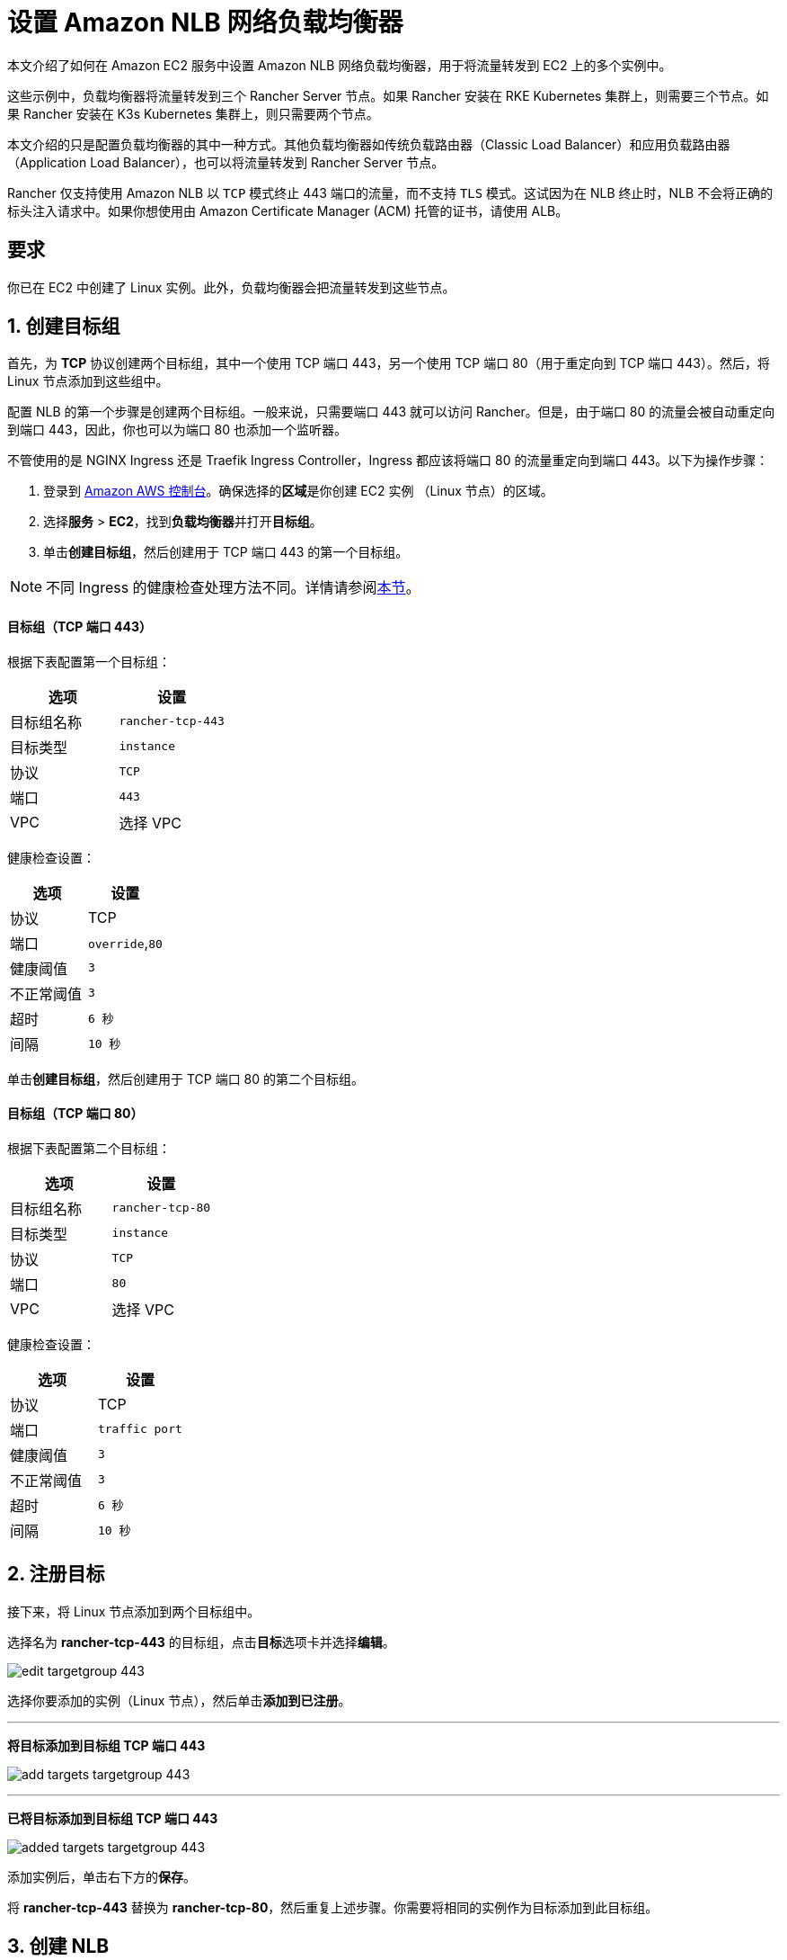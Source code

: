 = 设置 Amazon NLB 网络负载均衡器

本文介绍了如何在 Amazon EC2 服务中设置 Amazon NLB 网络负载均衡器，用于将流量转发到 EC2 上的多个实例中。

这些示例中，负载均衡器将流量转发到三个 Rancher Server 节点。如果 Rancher 安装在 RKE Kubernetes 集群上，则需要三个节点。如果 Rancher 安装在 K3s Kubernetes 集群上，则只需要两个节点。

本文介绍的只是配置负载均衡器的其中一种方式。其他负载均衡器如传统负载路由器（Classic Load Balancer）和应用负载路由器（Application Load Balancer），也可以将流量转发到 Rancher Server 节点。

Rancher 仅支持使用 Amazon NLB 以 `TCP` 模式终止 443 端口的流量，而不支持 `TLS` 模式。这试因为在 NLB 终止时，NLB 不会将正确的标头注入请求中。如果你想使用由 Amazon Certificate Manager (ACM) 托管的证书，请使用 ALB。

== 要求

你已在 EC2 中创建了 Linux 实例。此外，负载均衡器会把流量转发到这些节点。

== 1. 创建目标组

首先，为 *TCP* 协议创建两个目标组，其中一个使用 TCP 端口 443，另一个使用 TCP 端口 80（用于重定向到 TCP 端口 443）。然后，将 Linux 节点添加到这些组中。

配置 NLB 的第一个步骤是创建两个目标组。一般来说，只需要端口 443 就可以访问 Rancher。但是，由于端口 80 的流量会被自动重定向到端口 443，因此，你也可以为端口 80 也添加一个监听器。

不管使用的是 NGINX Ingress 还是 Traefik Ingress Controller，Ingress 都应该将端口 80 的流量重定向到端口 443。以下为操作步骤：

. 登录到 https://console.aws.amazon.com/ec2/[Amazon AWS 控制台]。确保选择的**区域**是你创建 EC2 实例 （Linux 节点）的区域。
. 选择**服务** > *EC2*，找到**负载均衡器**并打开**目标组**。
. 单击**创建目标组**，然后创建用于 TCP 端口 443 的第一个目标组。

[NOTE]
====

不同 Ingress 的健康检查处理方法不同。详情请参阅<<nginx-ingress-和-traefik-ingress-的健康检查路径,本节>>。
====


[discrete]
==== 目标组（TCP 端口 443）

根据下表配置第一个目标组：

|===
| 选项 | 设置

| 目标组名称
| `rancher-tcp-443`

| 目标类型
| `instance`

| 协议
| `TCP`

| 端口
| `443`

| VPC
| 选择 VPC
|===

健康检查设置：

|===
| 选项 | 设置

| 协议
| TCP

| 端口
| `override`,`80`

| 健康阈值
| `3`

| 不正常阈值
| `3`

| 超时
| `6 秒`

| 间隔
| `10 秒`
|===

单击**创建目标组**，然后创建用于 TCP 端口 80 的第二个目标组。

[discrete]
==== 目标组（TCP 端口 80）

根据下表配置第二个目标组：

|===
| 选项 | 设置

| 目标组名称
| `rancher-tcp-80`

| 目标类型
| `instance`

| 协议
| `TCP`

| 端口
| `80`

| VPC
| 选择 VPC
|===

健康检查设置：

|===
| 选项 | 设置

| 协议
| TCP

| 端口
| `traffic port`

| 健康阈值
| `3`

| 不正常阈值
| `3`

| 超时
| `6 秒`

| 间隔
| `10 秒`
|===

== 2. 注册目标

接下来，将 Linux 节点添加到两个目标组中。

选择名为 *rancher-tcp-443* 的目标组，点击**目标**选项卡并选择**编辑**。

image:ha/nlb/edit-targetgroup-443.png[]

选择你要添加的实例（Linux 节点），然后单击**添加到已注册**。

'''

*将目标添加到目标组 TCP 端口 443* +

image:ha/nlb/add-targets-targetgroup-443.png[]

'''

*已将目标添加到目标组 TCP 端口 443* +

image:ha/nlb/added-targets-targetgroup-443.png[]

添加实例后，单击右下方的**保存**。

将 *rancher-tcp-443* 替换为 *rancher-tcp-80*，然后重复上述步骤。你需要将相同的实例作为目标添加到此目标组。

== 3. 创建 NLB

使用 Amazon 的向导创建网络负载均衡器。在这个过程中，你需要添加在 <<1-创建目标组,1. 创建目标组>>中创建的目标组。

. 在网页浏览器中，导航到 https://console.aws.amazon.com/ec2/[Amazon EC2 控制台]。
. 在导航栏中，选择**负载均衡** > *负载均衡器*。
. 单击**创建负载均衡器**。
. 选择**网络负载均衡器**并单击**创建**。然后，填写每个表格。

* <<步骤-1配置负载均衡器,步骤 1：配置负载均衡器>>
* <<步骤-2配置路由,步骤 2：配置路由>>
* <<步骤-3注册目标,步骤 3：注册目标>>
* <<步骤-4审核,步骤 4：审核>>

=== 步骤 1：配置负载均衡器

在表单中设置以下字段：

* *名称*：`rancher`
* *Scheme*：`internal` 或 `internet-facing`。实例和 VPC 的配置决定了 NLB 的 Scheme。如果你的实例没有绑定公共 IP，或者你只需要通过内网访问 Rancher，请将 NLB 的 Scheme 设置为 `internal` 而不是 `internet-facing`。
* *监听器*：负载均衡器协议需要是 `TCP`，而且负载均衡器端口需要设为 `443`。
* **可用区：**选择你的**VPC**和**可用区**。

=== 步骤 2：配置路由

. 从**目标组**下拉列表中，选择 *现有目标组*。
. 从**名称**下拉列表中，选择 `rancher-tcp-443`。
. 打开**高级健康检查设置**，并将**间隔**设为 `10 秒`。

=== 步骤 3：注册目标

由于你已经在先前步骤注册了目标，因此你只需单击 *下一步：审核*。

=== 步骤 4：审核

检查负载均衡器信息无误后，单击**创建**。

AWS 完成 NLB 创建后，单击**关闭**。

== 4. 为 TCP 端口 80 向 NLB 添加监听器

. 选择新创建的 NLB 并选择**监听器**选项卡。
. 单击**添加监听器**。
. 使用 `TCP`:``80`` 作为**协议**:**端口**。
. 单击**添加操作**并选择**转发到..**。
. 从**转发到**下拉列表中，选择 `rancher-tcp-80`。
. 单击右上角的**保存**。

== NGINX Ingress 和 Traefik Ingress 的健康检查路径

K3s 和 RKE Kubernetes 集群使用的默认 Ingress 不同，因此对应的健康检查方式也不同。

RKE Kubernetes 集群默认使用 NGINX Ingress，而 K3s Kubernetes 集群默认使用 Traefik Ingress。

* *Traefik*：默认健康检查路径是 `/ping`。默认情况下，不管主机如何，`/ping` 总是匹配，而且 https://docs.traefik.io/operations/ping/[Traefik 自身]总会响应。
* *NGINX Ingress*：NGINX Ingress Controller 的默认后端有一个 `/healthz` 端点。默认情况下，不管主机如何，`/healthz` 总是匹配，而且 https://github.com/kubernetes/ingress-nginx/blob/0cbe783f43a9313c9c26136e888324b1ee91a72f/charts/ingress-nginx/values.yaml#L212[`ingress-nginx` 自身]总会响应。

想要精确模拟健康检查，最好是使用 Host 标头（Rancher hostname）加上 `/ping` 或 `/healthz`（分别对应 K3s 和 RKE 集群）来获取 Rancher Pod 的响应，而不是 Ingress 的响应。
